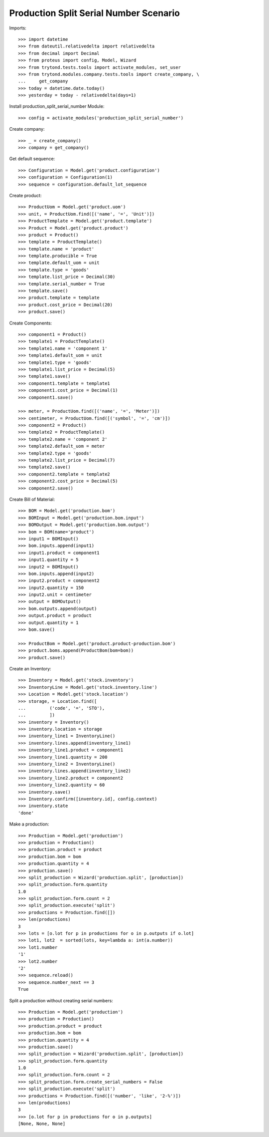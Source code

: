 =======================================
Production Split Serial Number Scenario
=======================================

Imports::

    >>> import datetime
    >>> from dateutil.relativedelta import relativedelta
    >>> from decimal import Decimal
    >>> from proteus import config, Model, Wizard
    >>> from trytond.tests.tools import activate_modules, set_user
    >>> from trytond.modules.company.tests.tools import create_company, \
    ...     get_company
    >>> today = datetime.date.today()
    >>> yesterday = today - relativedelta(days=1)


Install production_split_serial_number Module::

    >>> config = activate_modules('production_split_serial_number')

Create company::

    >>> _ = create_company()
    >>> company = get_company()

Get default sequence::

    >>> Configuration = Model.get('product.configuration')
    >>> configuration = Configuration(1)
    >>> sequence = configuration.default_lot_sequence

Create product::

    >>> ProductUom = Model.get('product.uom')
    >>> unit, = ProductUom.find([('name', '=', 'Unit')])
    >>> ProductTemplate = Model.get('product.template')
    >>> Product = Model.get('product.product')
    >>> product = Product()
    >>> template = ProductTemplate()
    >>> template.name = 'product'
    >>> template.producible = True
    >>> template.default_uom = unit
    >>> template.type = 'goods'
    >>> template.list_price = Decimal(30)
    >>> template.serial_number = True
    >>> template.save()
    >>> product.template = template
    >>> product.cost_price = Decimal(20)
    >>> product.save()

Create Components::

    >>> component1 = Product()
    >>> template1 = ProductTemplate()
    >>> template1.name = 'component 1'
    >>> template1.default_uom = unit
    >>> template1.type = 'goods'
    >>> template1.list_price = Decimal(5)
    >>> template1.save()
    >>> component1.template = template1
    >>> component1.cost_price = Decimal(1)
    >>> component1.save()

    >>> meter, = ProductUom.find([('name', '=', 'Meter')])
    >>> centimeter, = ProductUom.find([('symbol', '=', 'cm')])
    >>> component2 = Product()
    >>> template2 = ProductTemplate()
    >>> template2.name = 'component 2'
    >>> template2.default_uom = meter
    >>> template2.type = 'goods'
    >>> template2.list_price = Decimal(7)
    >>> template2.save()
    >>> component2.template = template2
    >>> component2.cost_price = Decimal(5)
    >>> component2.save()

Create Bill of Material::

    >>> BOM = Model.get('production.bom')
    >>> BOMInput = Model.get('production.bom.input')
    >>> BOMOutput = Model.get('production.bom.output')
    >>> bom = BOM(name='product')
    >>> input1 = BOMInput()
    >>> bom.inputs.append(input1)
    >>> input1.product = component1
    >>> input1.quantity = 5
    >>> input2 = BOMInput()
    >>> bom.inputs.append(input2)
    >>> input2.product = component2
    >>> input2.quantity = 150
    >>> input2.unit = centimeter
    >>> output = BOMOutput()
    >>> bom.outputs.append(output)
    >>> output.product = product
    >>> output.quantity = 1
    >>> bom.save()

    >>> ProductBom = Model.get('product.product-production.bom')
    >>> product.boms.append(ProductBom(bom=bom))
    >>> product.save()

Create an Inventory::

    >>> Inventory = Model.get('stock.inventory')
    >>> InventoryLine = Model.get('stock.inventory.line')
    >>> Location = Model.get('stock.location')
    >>> storage, = Location.find([
    ...         ('code', '=', 'STO'),
    ...         ])
    >>> inventory = Inventory()
    >>> inventory.location = storage
    >>> inventory_line1 = InventoryLine()
    >>> inventory.lines.append(inventory_line1)
    >>> inventory_line1.product = component1
    >>> inventory_line1.quantity = 200
    >>> inventory_line2 = InventoryLine()
    >>> inventory.lines.append(inventory_line2)
    >>> inventory_line2.product = component2
    >>> inventory_line2.quantity = 60
    >>> inventory.save()
    >>> Inventory.confirm([inventory.id], config.context)
    >>> inventory.state
    'done'

Make a production::

    >>> Production = Model.get('production')
    >>> production = Production()
    >>> production.product = product
    >>> production.bom = bom
    >>> production.quantity = 4
    >>> production.save()
    >>> split_production = Wizard('production.split', [production])
    >>> split_production.form.quantity
    1.0
    >>> split_production.form.count = 2
    >>> split_production.execute('split')
    >>> productions = Production.find([])
    >>> len(productions)
    3
    >>> lots = [o.lot for p in productions for o in p.outputs if o.lot]
    >>> lot1, lot2  = sorted(lots, key=lambda a: int(a.number))
    >>> lot1.number
    '1'
    >>> lot2.number
    '2'
    >>> sequence.reload()
    >>> sequence.number_next == 3
    True

Split a production without creating serial numbers::

    >>> Production = Model.get('production')
    >>> production = Production()
    >>> production.product = product
    >>> production.bom = bom
    >>> production.quantity = 4
    >>> production.save()
    >>> split_production = Wizard('production.split', [production])
    >>> split_production.form.quantity
    1.0
    >>> split_production.form.count = 2
    >>> split_production.form.create_serial_numbers = False
    >>> split_production.execute('split')
    >>> productions = Production.find([('number', 'like', '2-%')])
    >>> len(productions)
    3
    >>> [o.lot for p in productions for o in p.outputs]
    [None, None, None]
